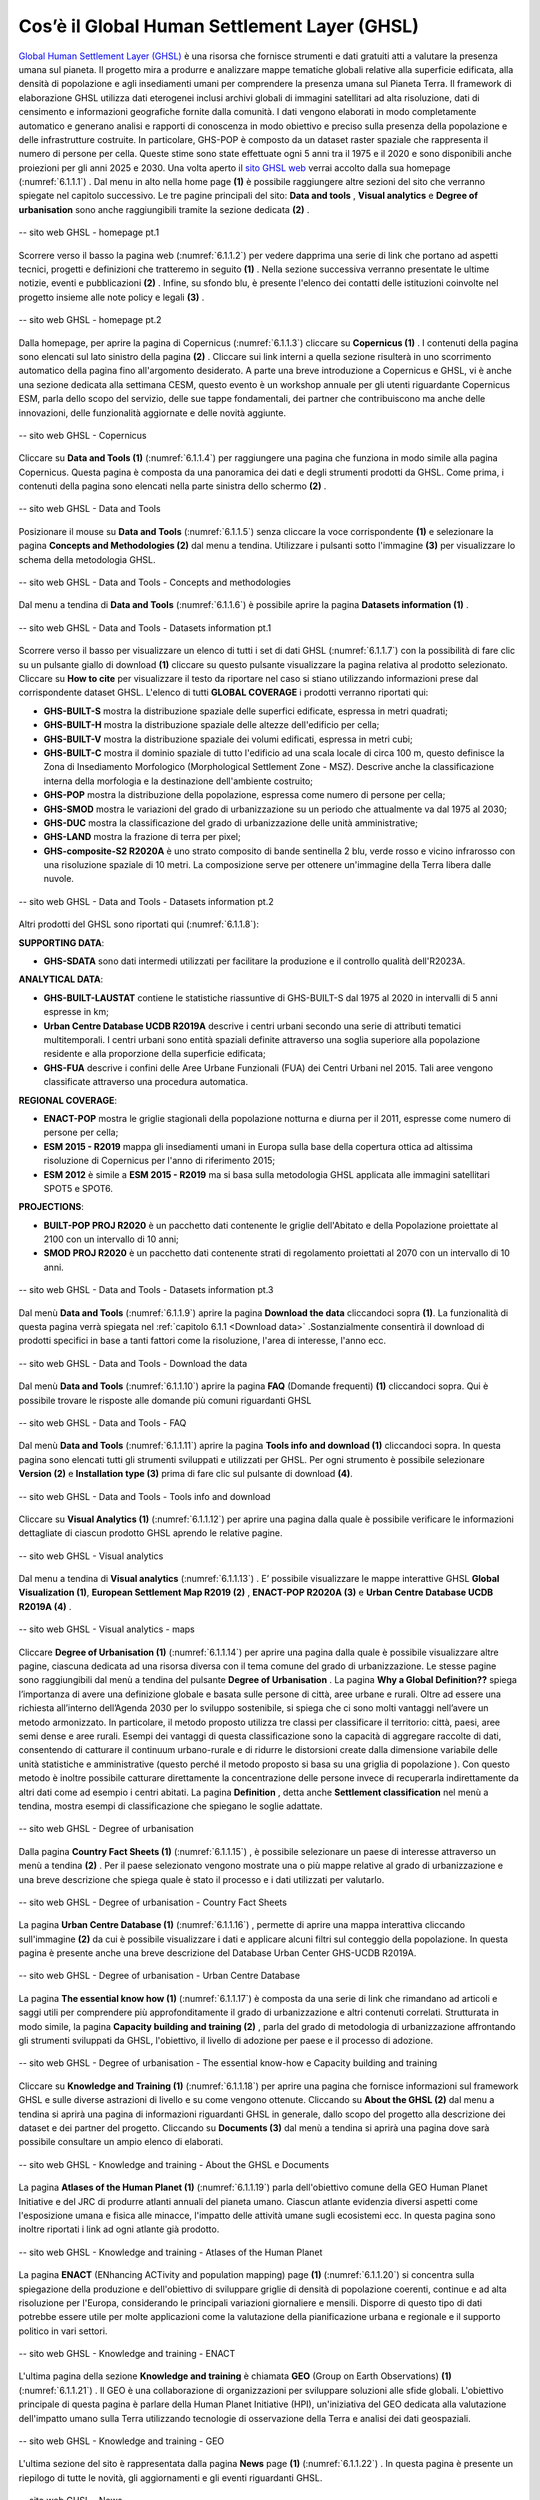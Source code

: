 .. _6.1:

Cos’è il Global Human Settlement Layer (GHSL)
================================================

`Global Human Settlement Layer (GHSL) <https://ghsl.jrc.ec.europa.eu/index.php>`_  è una risorsa che fornisce strumenti e dati gratuiti atti a valutare la presenza umana sul pianeta. Il progetto mira a produrre e analizzare mappe tematiche globali relative alla superficie edificata, alla densità di popolazione e agli insediamenti umani per comprendere la presenza umana sul Pianeta Terra. Il framework di elaborazione GHSL utilizza dati eterogenei inclusi archivi globali di immagini satellitari ad alta risoluzione, dati di censimento e informazioni geografiche fornite dalla comunità. I dati vengono elaborati in modo completamente automatico e generano analisi e rapporti di conoscenza in modo obiettivo e preciso sulla presenza della popolazione e delle infrastrutture costruite. In particolare, GHS-POP è composto da un dataset raster spaziale che rappresenta il numero di persone per cella. Queste stime sono state effettuate ogni 5 anni tra il 1975 e il 2020 e sono disponibili anche proiezioni per gli anni 2025 e 2030.
Una volta aperto il `sito GHSL web <https://ghsl.jrc.ec.europa.eu/index.php>`_ verrai accolto dalla sua homepage (:numref:`6.1.1.1`) . Dal menu in alto nella home page **(1)** è possibile raggiungere altre sezioni del sito che verranno spiegate nel capitolo successivo. Le tre pagine principali del sito: **Data and tools** , **Visual analytics** e **Degree of urbanisation** sono anche raggiungibili tramite la sezione dedicata **(2)** .

.. _6.1.1.1:

.. figure:: /img/6/6.1.1.1.png
   :align: center

   -- sito web GHSL - homepage pt.1

Scorrere verso il basso la pagina web (:numref:`6.1.1.2`) per vedere dapprima una serie di link che portano ad aspetti tecnici, progetti e definizioni che tratteremo in seguito **(1)** . Nella sezione successiva verranno presentate le ultime notizie, eventi e pubblicazioni **(2)** . Infine, su sfondo blu, è presente l'elenco dei contatti delle istituzioni coinvolte nel progetto insieme alle note policy e legali **(3)** .

.. _6.1.1.2:

.. figure:: /img/6/6.1.1.2.png
   :align: center

   -- sito web GHSL - homepage pt.2

Dalla homepage, per aprire la pagina di Copernicus (:numref:`6.1.1.3`) cliccare su **Copernicus (1)** . I contenuti della pagina sono elencati sul lato sinistro della pagina **(2)** . Cliccare sui link interni a quella sezione risulterà in uno scorrimento automatico della pagina fino all'argomento desiderato. A parte una breve introduzione a Copernicus e GHSL, vi è anche una sezione dedicata alla settimana CESM, questo evento è un workshop annuale per gli utenti riguardante Copernicus ESM, parla dello scopo del servizio, delle sue tappe fondamentali, dei partner che contribuiscono ma anche delle innovazioni, delle funzionalità aggiornate e delle novità aggiunte.

.. _6.1.1.3:

.. figure:: /img/6/6.1.1.3.png
   :align: center

   -- sito web GHSL - Copernicus

Cliccare su **Data and Tools (1)** (:numref:`6.1.1.4`) per raggiungere una pagina che funziona in modo simile alla pagina Copernicus. Questa pagina è composta da una panoramica dei dati e degli strumenti prodotti da GHSL. Come prima, i contenuti della pagina sono elencati nella parte sinistra dello schermo **(2)** .

.. _6.1.1.4:

.. figure:: /img/6/6.1.1.4.png
   :align: center

   -- sito web GHSL - Data and Tools

Posizionare il mouse su **Data and Tools** (:numref:`6.1.1.5`) senza cliccare la voce corrispondente **(1)** e selezionare la pagina **Concepts and Methodologies (2)** dal menu a tendina. Utilizzare i pulsanti sotto l'immagine **(3)** per visualizzare lo schema della metodologia GHSL.

.. _6.1.1.5:

.. figure:: /img/6/6.1.1.5.png
   :align: center

   -- sito web GHSL - Data and Tools - Concepts and methodologies

Dal menu a tendina di **Data and Tools** (:numref:`6.1.1.6`) è possibile aprire la pagina **Datasets information (1)** .

.. _6.1.1.6:

.. figure:: /img/6/6.1.1.6.png
   :align: center

   -- sito web GHSL - Data and Tools - Datasets information pt.1

Scorrere verso il basso per visualizzare un elenco di tutti i set di dati GHSL (:numref:`6.1.1.7`) con la possibilità di fare clic su un pulsante giallo di download **(1)** cliccare su questo pulsante visualizzare la pagina relativa al prodotto selezionato. Cliccare su **How to cite** per visualizzare il testo da riportare nel caso si stiano utilizzando informazioni prese dal corrispondente dataset GHSL. L'elenco di tutti **GLOBAL COVERAGE** i prodotti verranno riportati qui:

+ **GHS-BUILT-S** mostra la distribuzione spaziale delle superfici edificate, espressa in metri quadrati;
+ **GHS-BUILT-H** mostra la distribuzione spaziale delle altezze dell'edificio per cella;
+ **GHS-BUILT-V** mostra la distribuzione spaziale dei volumi edificati, espressa in metri cubi;
+ **GHS-BUILT-C** mostra il dominio spaziale di tutto l'edificio ad una scala locale di circa 100 m, questo definisce la Zona di Insediamento Morfologico (Morphological Settlement Zone - MSZ). Descrive anche la classificazione interna della morfologia e la destinazione dell'ambiente costruito;
+ **GHS-POP** mostra la distribuzione della popolazione, espressa come numero di persone per cella;
+ **GHS-SMOD** mostra le variazioni del grado di urbanizzazione su un periodo che attualmente va dal 1975 al 2030;
+ **GHS-DUC** mostra la classificazione del grado di urbanizzazione delle unità amministrative;
+ **GHS-LAND** mostra la frazione di terra per pixel;
+ **GHS-composite-S2 R2020A** è uno strato composito di bande sentinella 2 blu, verde rosso e vicino infrarosso con una risoluzione spaziale di 10 metri. La composizione serve per ottenere un'immagine della Terra libera dalle nuvole.

.. _6.1.1.7:

.. figure:: /img/6/6.1.1.7.png
   :align: center

   -- sito web GHSL - Data and Tools - Datasets information pt.2

Altri prodotti del GHSL sono riportati qui (:numref:`6.1.1.8`):

**SUPPORTING DATA**:

+ **GHS-SDATA** sono dati intermedi utilizzati per facilitare la produzione e il controllo qualità dell'R2023A.

**ANALYTICAL DATA**:

+ **GHS-BUILT-LAUSTAT** contiene le statistiche riassuntive di GHS-BUILT-S dal 1975 al 2020 in intervalli di 5 anni espresse in km;
+ **Urban Centre Database UCDB R2019A** descrive i centri urbani secondo una serie di attributi tematici multitemporali. I centri urbani sono entità spaziali definite attraverso una soglia superiore alla popolazione residente e alla proporzione della superficie edificata;
+ **GHS-FUA** descrive i confini delle Aree Urbane Funzionali (FUA) dei Centri Urbani nel 2015. Tali aree vengono classificate attraverso una procedura automatica.

**REGIONAL COVERAGE**:

+ **ENACT-POP** mostra le griglie stagionali della popolazione notturna e diurna per il 2011, espresse come numero di persone per cella;
+ **ESM 2015 - R2019** mappa gli insediamenti umani in Europa sulla base della copertura ottica ad altissima risoluzione di Copernicus per l'anno di riferimento 2015;
+ **ESM 2012** è simile a **ESM 2015 - R2019** ma si basa sulla metodologia GHSL applicata alle immagini satellitari SPOT5 e SPOT6.

**PROJECTIONS**:

+ **BUILT-POP PROJ R2020** è un pacchetto dati contenente le griglie dell'Abitato e della Popolazione proiettate al 2100 con un intervallo di 10 anni;
+ **SMOD PROJ R2020** è un pacchetto dati contenente strati di regolamento proiettati al 2070 con un intervallo di 10 anni.

.. _6.1.1.8:

.. figure:: /img/6/6.1.1.8.png
   :align: center

   -- sito web GHSL - Data and Tools - Datasets information pt.3

Dal menù **Data and Tools** (:numref:`6.1.1.9`) aprire la pagina **Download the data** cliccandoci sopra **(1)**. La funzionalità di questa pagina verrà spiegata nel :ref:`capitolo 6.1.1 <Download data>` .Sostanzialmente consentirà il download di prodotti specifici in base a tanti fattori come la risoluzione, l'area di interesse, l'anno ecc.

.. _6.1.1.9:

.. figure:: /img/6/6.1.1.9.png
   :align: center

   -- sito web GHSL -  Data and Tools - Download the data

Dal menù **Data and Tools** (:numref:`6.1.1.10`) aprire la pagina **FAQ** (Domande frequenti) **(1)** cliccandoci sopra. Qui è possibile trovare le risposte alle domande più comuni riguardanti GHSL

.. _6.1.1.10:

.. figure:: /img/6/6.1.1.10.png
   :align: center

   -- sito web GHSL - Data and Tools -  FAQ

Dal menù **Data and Tools** (:numref:`6.1.1.11`) aprire la pagina **Tools info and download (1)** cliccandoci sopra. In questa pagina sono elencati tutti gli strumenti sviluppati e utilizzati per GHSL. Per ogni strumento è possibile selezionare **Version (2)** e **Installation type (3)** prima di fare clic sul pulsante di download **(4)**.

.. _6.1.1.11:

.. figure:: /img/6/6.1.1.11.png
   :align: center

   -- sito web GHSL - Data and Tools -  Tools info and download

Cliccare su **Visual Analytics (1)** (:numref:`6.1.1.12`) per aprire una pagina dalla quale è possibile verificare le informazioni dettagliate di ciascun prodotto GHSL aprendo le relative pagine.

.. _6.1.1.12:

.. figure:: /img/6/6.1.1.12.png
   :align: center

   -- sito web GHSL - Visual analytics

Dal menu a tendina di **Visual analytics** (:numref:`6.1.1.13`) . E’ possibile visualizzare le mappe interattive GHSL **Global Visualization (1)**, **European Settlement Map R2019 (2)** , **ENACT-POP R2020A (3)** e **Urban Centre Database UCDB R2019A (4)** .

.. _6.1.1.13:

.. figure:: /img/6/6.1.1.13.png
   :align: center

   -- sito web GHSL - Visual analytics - maps

Cliccare **Degree of Urbanisation (1)** (:numref:`6.1.1.14`) per aprire una pagina dalla quale è possibile visualizzare altre pagine, ciascuna dedicata ad una risorsa diversa con il tema comune del grado di urbanizzazione. Le stesse pagine sono raggiungibili dal menù a tendina del pulsante **Degree of Urbanisation** .
La pagina **Why a Global Definition??** spiega l’importanza di avere una definizione globale e basata sulle persone di città, aree urbane e rurali. Oltre ad essere una richiesta all’interno dell’Agenda 2030 per lo sviluppo sostenibile, si spiega che ci sono molti vantaggi nell’avere un metodo armonizzato. In particolare, il metodo proposto utilizza tre classi per classificare il territorio: città, paesi, aree semi dense e aree rurali. Esempi dei vantaggi di questa classificazione sono la capacità di aggregare raccolte di dati, consentendo di catturare il continuum urbano-rurale e di ridurre le distorsioni create dalla dimensione variabile delle unità statistiche e amministrative (questo perché il metodo proposto si basa su una griglia di popolazione ). Con questo metodo è inoltre possibile catturare direttamente la concentrazione delle persone invece di recuperarla indirettamente da altri dati come ad esempio i centri abitati.
La pagina **Definition** , detta anche **Settlement classification** nel menù a tendina, mostra esempi di classificazione che spiegano le soglie adattate.

.. _6.1.1.14:

.. figure:: /img/6/6.1.1.14.png
   :align: center

   -- sito web GHSL - Degree of urbanisation

Dalla pagina **Country Fact Sheets (1)** (:numref:`6.1.1.15`) , è possibile selezionare un paese di interesse attraverso un menù a tendina **(2)** . Per il paese selezionato vengono mostrate una o più mappe relative al grado di urbanizzazione e una breve descrizione che spiega quale è stato il processo e i dati utilizzati per valutarlo.

.. _6.1.1.15:

.. figure:: /img/6/6.1.1.15.png
   :align: center

   -- sito web GHSL - Degree of urbanisation - Country Fact Sheets

La pagina **Urban Centre Database (1)** (:numref:`6.1.1.16`) , permette di aprire una mappa interattiva cliccando sull'immagine **(2)** da cui è possibile visualizzare i dati e applicare alcuni filtri sul conteggio della popolazione. In questa pagina è presente anche una breve descrizione del Database Urban Center GHS-UCDB R2019A.

.. _6.1.1.16:

.. figure:: /img/6/6.1.1.16.png
   :align: center

   -- sito web GHSL - Degree of urbanisation - Urban Centre Database

La pagina **The essential know how (1)** (:numref:`6.1.1.17`) è composta da una serie di link che rimandano ad articoli e saggi utili per comprendere più approfonditamente il grado di urbanizzazione e altri contenuti correlati.
Strutturata in modo simile, la pagina **Capacity building and training (2)** , parla del grado di metodologia di urbanizzazione affrontando gli strumenti sviluppati da GHSL, l'obiettivo, il livello di adozione per paese e il processo di adozione.

.. _6.1.1.17:

.. figure:: /img/6/6.1.1.17.png
   :align: center

   -- sito web GHSL - Degree of urbanisation - The essential know-how e Capacity building and training

Cliccare su **Knowledge and Training (1)** (:numref:`6.1.1.18`) per aprire una pagina che fornisce informazioni sul framework GHSL e sulle diverse astrazioni di livello e su come vengono ottenute.
Cliccando su **About the GHSL (2)** dal menu a tendina si aprirà una pagina di informazioni riguardanti GHSL in generale, dallo scopo del progetto alla descrizione dei dataset e dei partner del progetto.
Cliccando su **Documents (3)** dal menù a tendina si aprirà una pagina dove sarà possibile consultare un ampio elenco di elaborati.

.. _6.1.1.18:

.. figure:: /img/6/6.1.1.18.png
   :align: center

   -- sito web GHSL - Knowledge and training - About the GHSL e Documents

La pagina **Atlases of the Human Planet (1)** (:numref:`6.1.1.19`) parla dell'obiettivo comune della GEO Human Planet Initiative e del JRC di produrre atlanti annuali del pianeta umano. Ciascun atlante evidenzia diversi aspetti come l'esposizione umana e fisica alle minacce, l'impatto delle attività umane sugli ecosistemi ecc. In questa pagina sono inoltre riportati i link ad ogni atlante già prodotto.

.. _6.1.1.19:

.. figure:: /img/6/6.1.1.19.png
   :align: center

   -- sito web GHSL - Knowledge and training - Atlases of the Human Planet

La pagina **ENACT** (ENhancing ACTivity and population mapping) page **(1)** (:numref:`6.1.1.20`) si concentra sulla spiegazione della produzione e dell'obiettivo di sviluppare griglie di densità di popolazione coerenti, continue e ad alta risoluzione per l'Europa, considerando le principali variazioni giornaliere e mensili. Disporre di questo tipo di dati potrebbe essere utile per molte applicazioni come la valutazione della pianificazione urbana e regionale e il supporto politico in vari settori.

.. _6.1.1.20:

.. figure:: /img/6/6.1.1.20.png
   :align: center

   -- sito web GHSL - Knowledge and training - ENACT

L'ultima pagina della sezione **Knowledge and training** è chiamata **GEO** (Group on Earth Observations)  **(1)** (:numref:`6.1.1.21`) . Il GEO è una collaborazione di organizzazioni per sviluppare soluzioni alle sfide globali. L'obiettivo principale di questa pagina è parlare della Human Planet Initiative (HPI), un'iniziativa del GEO dedicata alla valutazione dell'impatto umano sulla Terra utilizzando tecnologie di osservazione della Terra e analisi dei dati geospaziali.

.. _6.1.1.21:

.. figure:: /img/6/6.1.1.21.png
   :align: center

   -- sito web GHSL - Knowledge and training - GEO

L'ultima sezione del sito è rappresentata dalla pagina **News** page **(1)** (:numref:`6.1.1.22`) . In questa pagina è presente un riepilogo di tutte le novità, gli aggiornamenti e gli eventi riguardanti GHSL.

.. _6.1.1.22:

.. figure:: /img/6/6.1.1.22.png
   :align: center

   -- sito web GHSL - News

.. _Download data:

Download dei dati di popolazione
----------------------------------

Per scaricare i dati aprire la pagina web `GHSL JRC <https://ghsl.jrc.ec.europa.eu/download.php?ds=pop>`_
web page (:numref:`6.1.1.23`) e selezionare **GHS_POP Product (1)**. Impostare **2020** nel campo **Epoch (2)**, **WGS84** come **Coord. system (3)** e **3 arcsec** come **Resolution (4)** . Trovare la tessera (impronta dell'immagine) che copre l'area di interesse “Vercelli”, l’area desiderata è evidenziata all'interno del mappamondo **(5)** e utilizzare l'immagine ingrandita come riferimento **(6)** . Prima di cliccare sull’area selezionata controlla i dettagli **(7)** , devono corrispondere all'ID: "R5_C19" **(8)** . Cliccare sull'impronta con ID riquadro: "R5_C19" per avviare il download.

..note:: i dati scaricati saranno in formato .zip, dunque, sarà necessario estrarre la cartella.

.. _6.1.1.23:

.. figure:: /img/6/6.1.1.23.png
   :align: center

   -- Download dei dati di popolazione
